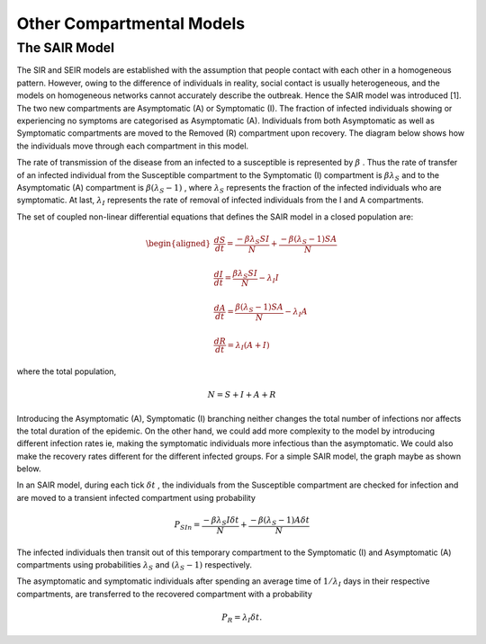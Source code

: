 Other Compartmental Models
==========================

The SAIR Model
--------------

The SIR and SEIR models are established with the assumption that people contact with each other in a homogeneous pattern. However, owing to the difference 
of individuals in reality, social contact is usually heterogeneous, and the models on homogeneous networks cannot accurately describe the outbreak. Hence 
the SAIR model was introduced [1]. The two new compartments are Asymptomatic (A) or Symptomatic (I). The fraction of infected individuals showing or experiencing
no symptoms are categorised as Asymptomatic (A). Individuals from both Asymptomatic as well as Symptomatic compartments are moved to the Removed (R) compartment
upon recovery. The diagram below shows how the individuals move through each compartment in this model.

.. image:: /sair_compartments.png

The rate of transmission of the disease from an infected to a susceptible is represented by :math:`{\beta}` . Thus the rate of transfer of an infected individual 
from the Susceptible compartment to the Symptomatic (I) compartment is :math:`{\beta}{\lambda_S}` and to the Asymptomatic (A) compartment is :math:`{\beta}({\lambda_S-1})`
, where :math:`{\lambda_S}` represents the fraction of the infected individuals who are symptomatic. At last, :math:`{\lambda_I}`
represents the rate of removal of infected individuals from the I and A compartments.

The set of coupled non-linear differential equations that defines the SAIR model in a closed population are:

.. math::

 \begin{aligned}
   \frac{dS}{dt} = \frac{ -\beta \lambda_S SI }{N} + \frac{ -\beta (\lambda_S-1) SA }{N} \\ \\
   \frac{dI}{dt} = \frac{ \beta \lambda_S SI }{N} - \lambda_I I \\ \\                                    
   \frac{dA}{dt} = \frac{ \beta (\lambda_S-1) SA }{N} - \lambda_I A \\ \\                            
   \frac{dR}{dt} = \lambda_I (A+I)
 \end{aligned} 

where the total population, 

.. math::

 N = S + I + A + R

Introducing the Asymptomatic (A), Symptomatic (I) branching neither changes the total number of infections nor affects the total duration of the epidemic. 
On the other hand, we could add more complexity to the model by introducing different infection rates ie, making the symptomatic individuals more infectious 
than the asymptomatic. We could also make the recovery rates different for the different infected groups. For a simple SAIR model, the graph maybe as shown below. 

.. image:: /sair.png

In an SAIR model, during each tick :math:`{\delta t}` , the individuals from the Susceptible compartment are checked for infection and are moved to a transient 
infected compartment using probability

.. math::

 P_{SIn} =  \frac{ -\beta \lambda_S I \delta t}{N} + \frac{ -\beta (\lambda_S-1) A \delta t}{N}

The infected individuals then transit out of this temporary compartment to the Symptomatic (I) and Asymptomatic (A) compartments using probabilities  
:math:`{\lambda_S}` and :math:`{(\lambda_S-1)}` respectively.

The asymptomatic and symptomatic individuals after spending an average time of :math:`{1/\lambda_I}` days in their respective compartments, are transferred to 
the recovered compartment with a probability 

.. math::

 P_{R} = \lambda_I \delta t.
